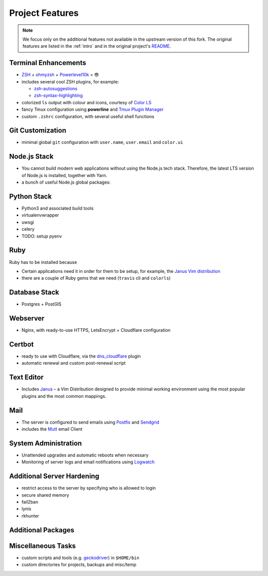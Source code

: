 Project Features
=================

.. note::

    We focus only on the additional features not available in the
    upstream version of this fork. The original features are listed
    in the :ref:`intro` and in the original project's
    `README <https://github.com/jasonheecs/ubuntu-server-setup/blob/master/README.md>`_.

Terminal Enhancements
-----------------------

* `ZSH <https://www.zsh.org/>`_ + `ohmyzsh <https://ohmyz.sh/>`_ + `Powerlevel10k <https://github.com/romkatv/powerlevel10k>`_ = 😎
* includes several cool ZSH plugins, for example:

  - `zsh-autosuggestions <https://github.com/zsh-users/zsh-autosuggestions>`_
  - `zsh-syntax-highlighting <https://github.com/zsh-users/zsh-syntax-highlighting>`_

* colorized ``ls`` output with colour and icons, courtesy of `Color LS <https://github.com/athityakumar/colorls>`_
* fancy Tmux configuration using **powerline** and `Tmux Plugin Manager <https://github.com/tmux-plugins/tpm>`_
* custom ``.zshrc`` configuration, with several useful shell functions

Git Customization
------------------

- minimal global ``git`` configuration with ``user.name``, ``user.email`` and ``color.ui``

Node.js Stack
---------------

* You cannot build modern web applications without using the Node.js tech stack.
  Therefore, the latest LTS version of Node.js is installed, together with Yarn.
* a bunch of useful Node.js global packages:

.. hlist::
    :columns: 2

    - `browser-sync <https://browsersync.io/>`_
    - `caniuse-cmd <https://www.npmjs.com/package/caniuse-cmd>`_
    - `commitizen <https://github.com/commitizen/cz-cli>`_
    - `concurrently <https://www.npmjs.com/package/concurrently>`_
    - `doctoc <https://github.com/thlorenz/doctoc>`_
    - `html-minifier <https://github.com/kangax/html-minifier>`_
    - `grunt-cli <https://gruntjs.com/>`_
    - `gulp-cli <https://gulpjs.com/>`_
    - `lerna <https://github.com/lerna/lerna>`_
    - `lite-server <https://www.npmjs.com/package/lite-server>`_
    - `local-cors-proxy <https://github.com/garmeeh/local-cors-proxy>`_
    - `maildev <http://maildev.github.io/maildev/>`_
    - `mdpdf <https://www.npmjs.com/package/mdpdf>`_
    - `mozjpeg <https://github.com/mozilla/mozjpeg>`_
    - `prettier <https://prettier.io/>`_
    - `sass <https://sass-lang.com/>`_
    - `semantic-release-cli <https://github.com/semantic-release/cli>`_
    - `serve <https://www.npmjs.com/package/serve>`_
    - `standard-version <https://github.com/conventional-changelog/standard-version>`_
    - `svgo <https://github.com/svg/svgo>`_
    - `uglify-js <https://www.npmjs.com/package/uglify-js>`_

Python Stack
-------------

* Python3 and associated build tools
* virtualenvwrapper
* uwsgi
* celery
* TODO: setup pyenv

Ruby
-----

Ruby has to be installed because

* Certain applications need it in order for them to be setup, for example,
  the `Janus Vim distribution <https://github.com/carlhuda/janus>`_
* there are a couple of Ruby gems that we need (``travis`` cli and ``colorls``)

Database Stack
---------------

* Postgres + PostGIS

Webserver
----------

* Nginx, with ready-to-use HTTPS, LetsEncrypt + Cloudflare configuration 

Certbot
----------

* ready to use with Cloudflare, via the `dns_cloudflare <https://certbot-dns-cloudflare.readthedocs.io/en/stable/>`_ plugin
* automatic renewal and custom post-renewal script

Text Editor
------------

* Includes `Janus <https://github.com/carlhuda/janus>`_ – a Vim Distribution designed to provide minimal working environment using the most popular plugins and the most common mappings.

Mail
-----

- The server is configured to send emails using `Postfix <http://www.postfix.org/>`_ and `Sendgrid <https://sendgrid.com/>`_
- includes the `Mutt <http://www.mutt.org/>`_ email Client

System Administration
-----------------------

* Unattended upgrades and automatic reboots when necessary
* Monitoring of server logs and email notifications using `Logwatch <https://help.ubuntu.com/community/Logwatch>`_

Additional Server Hardening
-----------------------------

- restrict access to the server by specifying who is allowed to login
- secure shared memory
- fail2ban
- lynis
- rkhunter

.. _additional_packages:

Additional Packages
--------------------

.. hlist::
    :columns: 2

    - Redis
    - Memcached
    - TeX-Live
    - openjdk-8-jdk
    - travis cli
    - wkhtmltopdf
    - pdftk
    - ffmpeg
    - youtube-dl
    - rclone
    - volta
    - pngquant
    - ocrmypdf
    - xvfb
    - rdiff-backup
    - apt-clone
    - firefox
    - pandoc
    - sqlite3
    - poppler-utils
    - ncdu
    - libtool
    - dos2unix
    - scour
    - shellcheck
    - jq
    - inkscape
    - libreoffice-common
    - autoconf, automake and autotools-dev
    - aspell and hunspell

Miscellaneous Tasks
--------------------

- custom scripts and tools (e.g. `geckodriver <https://github.com/mozilla/geckodriver>`_) in ``$HOME/bin``
- custom directories for projects, backups and misc/temp